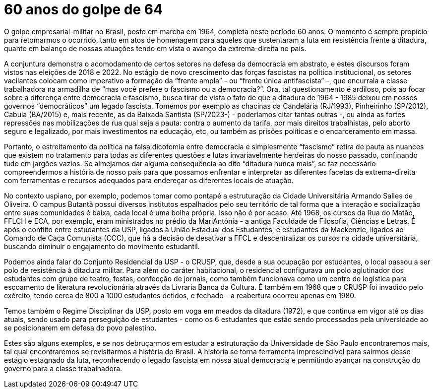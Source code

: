 = 60 anos do golpe de 64
// :page-subtitle:
:page-identificador: 20240401_60_anos_do_golpe_de_64
:page-data: "01 de abril de 2024"
:page-layout: boletime_post
:page-categories: [boletime_post]
:page-tags: []
:page-autoria: 'CAMat'
// :page-autoria-completa: ''
:page-resumo: ['Nota política sobre os 60 anos do golpe de 1964.']

O golpe empresarial-militar no Brasil, posto em marcha em 1964, completa neste período 60 anos. O momento é sempre propício para retomarmos o ocorrido, tanto em atos de homenagem para aqueles que sustentaram a luta em resistência frente à ditadura, quanto em balanço de nossas atuações tendo em vista o avanço da extrema-direita no país.

A conjuntura demonstra o acomodamento de certos setores na defesa da democracia em abstrato, e estes discursos foram vistos nas eleições de 2018 e 2022. No estágio de novo crescimento das forças fascistas na política institucional, os setores vacilantes colocam  como imperativo a formação da “frente ampla” - ou “frente única antifascista” -, que encurrala a classe trabalhadora na armadilha de “mas você prefere o fascismo ou a democracia?”. Ora, tal questionamento é ardiloso, pois ao focar sobre a diferença entre democracia e fascismo, busca tirar de vista o fato de que a ditadura de 1964 - 1985 deixou em nossos governos “democráticos” um legado fascista. Tomemos por exemplo as chacinas da Candelária (RJ/1993), Pinheirinho (SP/2012), Cabula (BA/2015) e, mais recente, as da Baixada Santista (SP/2023-) - poderíamos citar tantas outras -, ou ainda as fortes repressões nas mobilizações de rua qual seja a pauta: contra o aumento da tarifa, por mais direitos trabalhistas, pelo aborto seguro e legalizado, por mais investimentos na educação, etc, ou também as prisões políticas e o encarceramento em massa.

Portanto, o estreitamento da política na falsa dicotomia entre democracia e simplesmente “fascismo” retira de pauta as nuances que existem no tratamento para todas as diferentes questões e lutas invariavelmente herdeiras do nosso passado, confinando tudo em jargões vazios. Se almejamos dar alguma consequência ao dito “ditadura nunca mais”, se faz necessário compreendermos a história de nosso país para que possamos enfrentar e interpretar as diferentes facetas da extrema-direita com ferramentas e recursos adequados para endereçar os diferentes locais de atuação. 

No contexto uspiano, por exemplo, podemos tomar como pontapé a estruturação da Cidade Universitária Armando Salles de Oliveira. O campus Butantã possui diversos institutos espalhados pelo seu território de tal forma que a interação e socialização entre suas comunidades é baixa, cada local é uma bolha própria. Isso não é por acaso. Até 1968, os cursos da Rua do Matão, FFLCH e ECA, por exemplo, eram ministrados no prédio da MariAntônia - a antiga Faculdade de Filosofia, Ciências e Letras. É após o conflito entre estudantes da USP, ligados à União Estadual dos Estudantes, e estudantes da Mackenzie, ligados ao Comando de Caça Comunista (CCC), que há a decisão de desativar a FFCL e descentralizar os cursos na cidade universitária, buscando diminuir o engajamento do movimento estudantil.

Podemos ainda falar do Conjunto Residencial da USP - o CRUSP, que, desde a sua ocupação por estudantes, o local passou a ser polo de resistência à ditadura militar. Para além do caráter habitacional, o residencial configurava um polo aglutinador dos estudantes com grupo de teatro, festas, confecção de jornais, como também funcionava como um centro de logística para escoamento de literatura revolucionária através da Livraria Banca da Cultura. É também em 1968 que o CRUSP foi invadido pelo exército, tendo cerca de 800 a 1000 estudantes detidos, e fechado - a reabertura ocorreu apenas em 1980.

Temos também o Regime Disciplinar da USP, posto em voga em meados da ditadura (1972), e que continua em vigor até os dias atuais, sendo usado para perseguição de estudantes - como os 6 estudantes que estão sendo processados pela universidade ao se posicionarem em defesa do povo palestino.

Estes são alguns exemplos, e se nos debruçarmos em estudar a estruturação da Universidade de São Paulo encontraremos mais, tal qual encontraremos se revisitarmos a história do Brasil. A história se torna ferramenta imprescindível para sairmos desse estágio estagnado da luta, reconhecendo o legado fascista em nossa atual democracia e permitindo avançar na construção do governo para a classe trabalhadora.